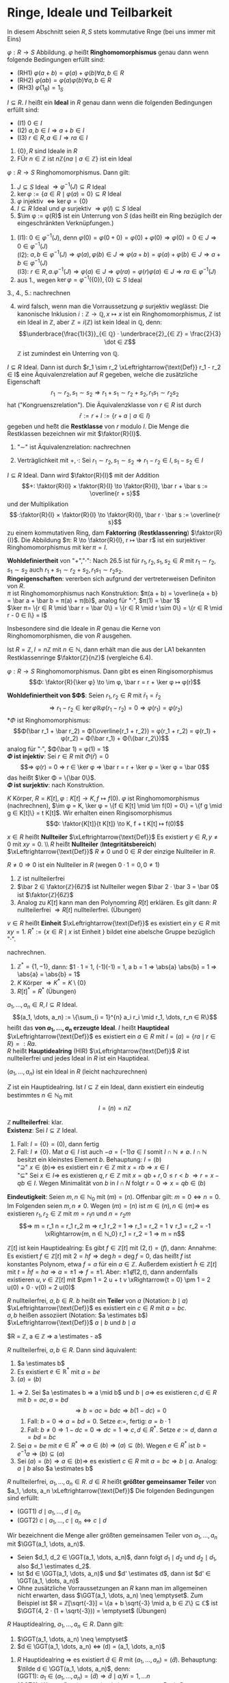 * Ringe, Ideale und Teilbarkeit
  In diesem Abschnitt seien $R, S$ stets kommutative Rnge (bei uns immer mit Eins)
  #+ATTR_LATEX: :options [Ringhomomorphismus]
  #+begin_defn latex
  $φ: R \to S$ Abbildung. $φ$ heißt *Ringhomomorphismus* genau dann wenn folgende	Bedingungen erfüllt sind:
  - (RH1) $φ(a + b) = φ(a) + φ(b) ∀ a, b ∈ R$
  - (RH2) $φ(a b) = φ(a)φ(b) ∀ a, b ∈ R$
  -	(RH3) $φ(1_R) = 1_S$
  #+end_defn
  #+ATTR_LATEX: :options [Ideal]
  #+begin_defn latex
  $I ⊆ R$. $I$ heißt ein *Ideal* in $R$ genau dann wenn die folgenden Bedingungen erfüllt sind:
  - (I1) $0 ∈ I$
  - (I2) $a, b ∈ I ⇒ a + b ∈ I$
  -	(I3) $r ∈ R, a ∈ I ⇒ r a ∈ I$
  #+end_defn
  #+begin_ex latex
  1. $\{0\}, R$ sind Ideale in $R$
  2. FÜr $n ∈ ℤ$ ist $n ℤ \{n a \mid a ∈ ℤ\}$ ist ein Ideal
  #+end_ex
  #+begin_remdef latex
  $φ: R \to S$ Ringhomomorphismus. Dann gilt:
  1. $J ⊆ S$ Ideal $⇒ φ^{-1}(J) ⊆ R$ Ideal
  2. $\ker φ := \{a ∈ R \mid φ(a) = 0\} ⊆ R$ Ideal
  3. $φ$ injektiv $⇔ \ker φ = \{0\}$
  4. $I ⊆ R$ Ideal und $φ$ surjektiv $⇒ φ (I) ⊆ S$ Ideal
  5. $\im φ	:= φ(R)$ ist ein Unterrung von $S$ (das heißt ein Ring bezügilch der eingeschränkten Verknüpfungen.)
  #+end_remdef
  #+begin_proof latex
  1. (I1): $0 ∈ φ^{-1}(J)$, denn $φ(0) = φ(0 + 0) = φ(0) + φ(0) ⇒ φ(0) = 0 ∈ J ⇒ 0 ∈ φ^{-1}(J)$ \\
     (I2): $a, b ∈ φ^{-1}(J) ⇒ φ(a), φ(b) ∈ J ⇒ φ(a + b) = φ(a) + φ(b) ∈ J ⇒ a + b ∈ φ^{-1}(J)$ \\
	 (I3): $r ∈ R, a . φ^{-1}(J) ⇒ φ(a) ∈ J ⇒ φ(r a) = φ(r) φ(a) ∈ J ⇒ ra ∈ φ^{-1}(J)$
  2. aus 1., wegen $\ker φ = φ^{-1}(\{0\}), \{0\} ⊆ S$ Ideal
  3., 4., 5.: nachrechnen
  #+end_proof
  #+begin_note latex
  4. [@4] wird falsch, wenn man die Vorraussetzung $φ$ surjektiv weglässt: Die kanonische Inklusion $i: ℤ \to ℚ, x ↦ x$ ist ein Ringhomomorphismus, $ℤ$ ist ein Ideal in $ℤ$,
	 aber $ℤ = i(ℤ)$ ist kein Ideal in $ℚ$, denn:
	 \[\underbrace{\frac{1}{3}}_{∈ ℚ} · \underbrace{2}_{∈ ℤ} = \frac{2}{3} \dot ∈ ℤ\]
	 $ℤ$ ist zumindest ein Unterring von $ℚ$.
  #+end_note
  #+begin_defthm latex
  $I ⊆ R$ Ideal. Dann ist durch $r_1 \sim r_2 \xLeftrightarrow{\text{Def}} r_1 - r_2 ∈ I$ eine Äquivalenzrelation auf $R$ gegeben, welche die zusätzliche Eigenschaft
  \[r_1 \sim r_2, s_1 \sim s_2 ⇒ r_1 + s_1 \sim r_2 + s_2, r_1 s_1 \sim r_2 s_2\]
  hat ("Kongruenszrelation"). Die Äquivalenzklasse von $r ∈ R$ ist durch
  \[\bar r := r + I := \{r + a \mid a ∈ I\}\]
  gegeben und heßt die *Restklasse* von $r$ modulo $I$. Die Menge die Restklassen bezeichnen wir mit $\faktor{R}{I}$.
  #+end_defthm
  #+begin_proof latex
  1. "$\sim$" ist Äquivalenzrelation: nachrechnen
  2. Verträglichkeit mit $+, ·$: Sei $r_1 \sim r_2, s_1 \sim s_2 ⇒ r_1 - r_2 ∈ I, s_1 - s_2 ∈ I$
	 \begin{align*}
	 ⇒ (r_1 + s_1) - (r_2 - s_2) &= \underbrace{(r_1 - r_2)}_{∈ I} + \underbrace{(s_1 - s_2)}_{∈ I} ∈ I  ⇒ r_1 + s_1 \sim r_2 + s_2 \\
  	 \intertext{Außerdem:}
  	 r_1 s_1 - r_2 s_2 &= \underbrace{r_1 (s_1 - s_2)}_{∈ I} + \underbrace{s_2(r_1 - r_2)}_{∈ I} ∈ I ∈ r_1 s_1 \sim r_2 s_2
     \end{align*}
  #+end_proof
  #+begin_defthm latex
  $I ⊆ R$ Ideal. Dann wird $\faktor{R}{I}$ mit der Addition
  \[+: \faktor{R}{I} × \faktor{R}{I} \to \faktor{R}{I}, \bar r + \bar s := \overline{r + s}\]
  und der Multiplikation
  \[·:\faktor{R}{I} × \faktor{R}{I} \to \faktor{R}{I}, \bar r · \bar s := \overline{r s}\]
  zu einem kommutativen Ring, dam *Faktorring* (*Restklassenring*) $\faktor{R}{I}$. Die Abbildung $π: R \to \faktor{R}{I}, r ↦ \bar r$ ist ein surjektiver Ringhomomorphismus mit $\ker π = I$.
  #+end_defthm
  #+begin_proof latex
  *Wohldefiniertheit* von "$+$","$·$": Nach 26.5 ist für $r_1, r_2, s_1, s_2 ∈ R$ mit $r_1 \sim r_2, s_1 \sim s_2$ auch $r_1 + s_1 \sim r_2 + s_2, r_1 s_1 \sim r_2 s_2$. \\
  *Ringeigenschaften*: vererben sich aufgrund der vertreterweisen Definiton von $R$. \\
  $π$ ist Ringhomomorphismus nach Konstruktion: $π(a + b) = \overline{a + b} = \bar a + \bar b = π(a) + π(b)$, analog für "$·$", $π(1) = \bar 1$ \\
  $\ker π= \{r ∈ R \mid \bar r = \bar 0\} = \{r ∈ R \mid r \sim 0\} = \{r ∈ R \mid r - 0 ∈ I\} = I$
  #+end_proof
  #+begin_note latex
  Insbesondere sind die Ideale in $R$ genau die Kerne von Ringhomomorphismen, die von $R$ ausgehen.
  #+end_note
  #+begin_ex latex
  Ist $R = ℤ, I = n ℤ$ mit $n ∈ ℕ$, dann erhält man die aus der LA1 bekannten Restklassenringe $\faktor{ℤ}{nℤ}$ (vergleiche 6.4).
  #+end_ex
  #+ATTR_LATEX: :options [26.8 (Homomorphiesatz für Ring)]
  #+begin_thm latex
  $φ: R \to S$ Ringhomomorphismus. Dann gibt es einen Ringisomorphismus
  \[Φ: \faktor{R}{\ker φ} \to \im φ, \bar r = r + \ker φ ↦ φ(r)\]
  #+end_thm
  #+begin_proof latex
  *Wohldefiniertheit von $Φ$*: Seien $r_1, r_2 ∈ R$ mit $\bar r_1 = \bar r_2$
  \[⇒ r_1 - r_2 ∈ \ker φ ℝ φ(r_1 - r_2) = 0 ⇒ φ(r_1) = φ(r_2)\]
  *$Φ$ ist Ringhomomorphismus:
  \[Φ(\bar r_1 + \bar r_2) = Φ(\overline{r_1 + r_2}) = φ(r_1 + r_2) = φ(r_1) + φ(r_2) = Φ(\bar r_1) + Φ(\{bar r_2\})\]
  analog für "$·$", $Φ(\bar 1) = φ(1) = 1$ \\
  *$Φ$ ist injektiv*: Sei $r ∈ R$ mit $Φ(\bar r) = 0$
  \[⇒ φ(r) = 0 ⇒ r ∈ \ker φ ⇒ \bar r = r + \ker φ = \ker φ = \bar 0\]
  das heißt $\ker Φ = \{\bar 0\}$. \\
  *$Φ$ ist surjektiv*: nach	Konstruktion.
  #+end_proof
  #+begin_ex latex
  $K$ Körper, $R = K[t], φ: K[t] \to K, f ↦ f(0)$. $φ$ ist Ringhomomorphismus (nachrechnen), $\im φ = K, \ker φ = \{f ∈ K[t] \mid \im f(0) = 0\} = \{f g \mid g ∈ K[t]\} = t K[t]$.
  Wir erhalten einen Ringisomorphismus
  \[Φ: \faktor{K[t]}{t K[t]} \to K, f + t K[t] ↦ f(0)\]
  #+end_ex
  #+ATTR_LATEX: :options [26.10]
  #+begin_defn latex
  $x ∈ R$ heißt *Nullteiler* $\xLeftrightarrow{\text{Def}}$ Es existiert $y ∈ R, y \neq 0$ mit $x y = 0$. \\ $R$ heißt *Nullteiler* (*Integritätsbereich*) $\xLeftrightarrow{\text{Def}}$ $R \neq 0$ und $0 ∈ R$ der einzige Nullteiler in $R$.
  #+end_defn
  #+begin_note latex
  $R \neq 0 ⇒ 0$ ist ein Nullteiler in $R$ (wegen $0 · 1 = 0, 0 \neq 1$)
  #+end_note
  #+begin_ex latex
  1. $ℤ$ ist nullteilerfrei
  2. $\bar 2 ∈ \faktor{ℤ}{6ℤ}$ ist Nullteiler wegen $\bar 2 · \bar 3 = \bar 0$ ist $\faktor{ℤ}{6ℤ}$
  3. Analog zu $K[t]$ kann man den Polynomring $R[t]$ erklären. Es gilt dann: $R$ nullteilerfrei $⇒ R[t]$ nullteilerfrei. (Übungen)
  #+end_ex
  #+ATTR_LATEX: :options [Einheit]
  #+begin_remdef latex
  $v ∈ R$ heißt *Einheit* $\xLeftrightarrow{\text{Def}}$ es existiert ein $y ∈ R$ mit $x y = 1$.
  $R^{\ast} := \{x ∈ R \mid x \text{ ist Einheit }\}$ bildet eine abelsche Gruppe bezüglich "$·$".
  #+end_remdef
  #+begin_proof latex
  nachrechnen.
  #+end_proof
  #+begin_ex latex
  1. $ℤ^{\ast} = \{1, -1\}$, dann: $1 · 1 = 1, (-1)(-1) = 1, a b = 1 ⇒ \abs{a} \abs{b} = 1 ⇒ \abs{a} = \abs{b} = 1$
  2. $K$ Körper $⇒ K^{\ast} = K \setminus \{0\}$
  3. $R[t]^{\ast} = R^{\ast}$ (Übungen)
  #+end_ex
  #+begin_defn latex
  $a_1, \dots, a_n ∈ R, I ⊆ R$ Ideal.
  \[(a_1, \dots, a_n) := \{\sum_{i = 1}^{n} a_i r_i \mid r_1, \dots, r_n ∈ R\}\]
  heißt das *von $a_1, \dots, a_n$ erzeugte Ideal*. $I$ heißt *Hauptideal* $\xLeftrightarrow{\text{Def}}$ es existiert ein $a ∈ R$ mit $I = (a) = \{r a \mid r ∈ R\} =: R a$. \\
  $R$ heißt *Hauptidealring* (HIR) $\xLeftrightarrow{\text{Def}}$ $R$ ist nullteilerfrei und jedes Ideal in $R$ ist ein Hauptideal.
  #+end_defn
  #+begin_note latex
  $(a_1, \dots, a_n)$ ist ein Ideal in $R$ (leicht nachzurechnen)
  #+end_note
  #+begin_remark latex
  $Z$ ist ein Hauptidealring. Ist $I ⊆ ℤ$ ein Ideal, dann existiert ein eindeutig bestimmtes $n ∈ ℕ_0$ mit
  \[I = (n) = n ℤ\]
  #+end_remark
  #+begin_proof latex
  *$ℤ$ nullteilerfrei*: klar. \\
  *Existenz*: Sei $I ⊆ ℤ$ Ideal.
  1. Fall: $I = \{0\} = (0)$, dann fertig
  2. Fall: $I \neq \{0\}$. Mat $a ∈ I$ ist auch $-a = (-1) a ∈ I$ somit $I ∩ ℕ \neq \emptyset$. $I ∩ ℕ$ besitzt ein kleinstes Element $b$. Behauptung: $I = (b)$ \\
	 "$\supseteq$" $x ∈ (b) ⇒$ es existiert ein $r ∈ ℤ$ mit $x = r b ⇒ x ∈ I$ \\
	 "$⊆$" Sei $x ∈ I ⇒$ es	existieren $q, r ∈ ℤ$ mit $x = q b + r, 0 \leq r < b$
	 $⇒ r = x - q b ∈ I$. Wegen Minimalität von $b$ in $I ∩ N$ folgt $r = 0 ⇒ x = q b ∈ (b)$
  *Eindeutigkeit*: Seien $m, n ∈ ℕ_0$ mit $(m) = (n)$. Offenbar gilt: $m = 0 ⇔ n = 0$. Im Folgenden seien $m, n \neq 0$. Wegen $(m) = (n)$ ist $m ∈ (n), n ∈ (m) ⇒$ es existieren $r_1, r_2 ∈ ℤ$ mit
  $m = r_1 n$ und $n = r_2 m$
  \[⇒ m = r_1 n = r_1 r_2 m ⇒ r_1 r_2 = 1 ⇒ r_1 = r_2 = 1 ∨ r_1 = r_2 = -1 \xRightarrow{m, n ∈ ℕ_0} r_1 = r_2 = 1 ⇒ m = n\]
  #+end_proof
  #+begin_ex latex
  $ℤ[t]$ ist kein Hauptidealring: Es gibt $f ∈ ℤ[t]$ mit $(2, t) = (f)$, dann: Annahme: Es existiert $f ∈ ℤ[t]$ mit $2 = h f ⇒ \deg h = \deg f = 0$, das heißt $f$ ist konstantes Polynom, etwa $f = a$ für ein
  $a ∈ ℤ$. Außerdem existiert $\tilde h ∈ ℤ[t]$ mit $t = \tilde h f = h a ⇒ a = \pm 1 ⇒ f = \pm 1$. Aber: $\pm 1 \not ∈ (2, t)$, dann andernfalls existieren $u, v ∈ ℤ[t]$ mit $\pm 1 = 2 u + t v \xRightarrow{t = 0} \pm 1 = 2 u(0) + 0 · v(0) = 2 u(0)$
  #+end_ex
  #+begin_defn latex
  $R$ nullteilerfrei, $a, b ∈ R$. $b$ heißt ein *Teiler* von $a$ (Notation: $b \mid a$) $\xLeftrightarrow{\text{Def}}$ es existiert ein $c ∈ R$ mit $a = b c$. \\
  $a, b$ heißen assoziiert (Notation: $a \estimates b$) $\xLeftrightarrow{\text{Def}}$ $a \mid b$ und $b \mid a$
  #+end_defn
  #+begin_ex latex
  $R = ℤ, a ∈ ℤ ⇒ a \estimates - a$
  #+end_ex
  #+begin_remark latex
  $R$ nullteilerfrei, $a, b ∈ R$. Dann sind äquivalent:
  1. $a \estimates b$
  2. Es existiert $e ∈ ℝ^{\ast}$ mit $a = b e$
  3. $(a) = (b)$
  #+end_remark
  #+begin_proof latex
  1. $⇒$ 2. Sei $a \estimates b ⇒ a \mid b$ und $b \mid a ⇒$ es existieren $c, d ∈ R$ mit $b = a c, a = b d$
	 \[⇒ b = a c = b d c ⇒ b(1 - d c) = 0\]
	 1. Fall: $b = 0 ⇒ a = b d = 0$. Setze $e :=$, fertig: $a = b · 1$
	 2. Fall: $b \neq 0 ⇒ 1 - d c = 0 ⇒ d c = 1 ⇒ c, d ∈ R^{\ast}$. Setze $e := d$, dann $a = b d = b c$
  2. Sei $a = b e$ mit $e ∈ R^{\ast} ⇒ a ∈ (b) ⇒ (a) ⊆ (b)$. Wegen $e ∈ R^{\ast}$ ist $b = e^{-1} a ⇒ (b) ⊆ (a)$
  3. Sei $(a) = (b) ⇒ a ∈ (b) ⇒$ es existiert $c ∈ R$ mit $a = b c ⇒ b \mid a$. Analog: $a \mid b$ also $a \estimates b$
  #+end_proof
  #+begin_defn latex
  $R$ nullteilerfrei, $a_1, \dots, a_n ∈ R$. $d ∈ R$ heißt *größter gemeinsamer Teiler* von $a_1, \dots, a_n \xLeftrightarrow{\text{Def}}$ Die folgenden Bedingungen sind erfüllt:
  - (GGT1) $d \mid a_1, \dots, d \mid a_n$
  -	(GGT2) $c \mid a_1, \dots, c \mid a_n ⇔ c \mid d$
  #+end_defn
  #+begin_proof latex
  Wir bezeichnent die Menge aller größten gemeinsamen Teiler von $a_1, \dots, a_n$ mit $\GGT(a_1, \dots, a_n)$.
  #+end_proof
  #+begin_note latex
  - Seien $d_1, d_2 ∈ \GGT(a_1, \dots, a_n)$, dann folgt $d_1 \mid d_2$ und $d_2 \mid d_1$, also $d_1 \estimates d_2$.
  - Ist $d ∈ \GGT(a_1, \dots, a_n)$ und $d' \estimates d$, dann ist $d' ∈ \GGT(a_1, \dots, a_n)$
  -	Ohne zusätzliche Vorraussetzungen an $R$ kann man im allgemeinen nicht erwarten, dass $\GGT(a_1, \dots, a_n) \neq \emptyset$. Zum Beispiel ist $R = ℤ[\sqrt{-3}] = \{a + b \sqrt{-3} \mid a, b ∈ ℤ\} ⊆ ℂ$ ist
	$\GGT(4, 2 · (1 + \sqrt{-3})) = \emptyset$ (Übungen)
  #+end_note
  #+begin_remark latex
  $R$ Hauptidealring, $a_1, \dots, a_n ∈ R$. Dann gilt:
  1. $\GGT(a_1, \dots, a_n) \neq \emptyset$
  2. $d ∈ \GGT(a_1, \dots, a_n) ⇔ (d) = (a_1, \dots, a_n)$
  #+end_remark
  #+begin_proof latex
  1. $R$ Hauptidealring $⇒$ es existiert $\tilde d ∈ R$ mit $(a_1, \dots, a_n) = (\tilde d)$. Behauptung: $\tilde d ∈ \GGT(a_1, \dots, a_n)$, denn: \\
     (GGT1): $a_1 ∈ (a_1, \dots, a_n) = (\tilde d) ⇒ \tilde d \mid a_i ∀ i = 1, \dots n$ \\
     (GGT2): Wegen $\tilde d ∈ (a_1, \dots, a_n)$ existieren $r_1, \dots, r_n ∈ R$ mit $\tilde d = r_1 a_1 + \dots + r_n a_n$. Ist $c ∈ R$ mit $c \mid a_1, \dots, c \mid a_n$, dann folgt
     $c \mid r_1 a_1 + \dots + r_n a_n = \tilde d$
  2. "$⇒$" $d ∈ \GGT(a_1, \dots, a_n) ⇒ d \estimates \tilde d ⇒ (d) = (\tilde d) = (a_1, \dots, a_n)$
	 "$\impliedby$" Sei $(d) = (a_1, \dots, a_n) ⇒ d ∈ \GGT(a_1, \dots, a_n)$ mit Argument aus dem Beweis von 1.
  #+end_proof
  #+begin_note latex
  - Im Fall $R = ℤ, a_1, \dots, a_n ∈ ℤ$ ist $\GGT(a_1, \dots, a_n) ∩ ℕ_0 = \{d\}$ für ein $d ∈ ℕ_0$ (beachte $ℤ^{\ast} = \{\pm 1\}$). Mann nennt dann $d$ *den* größten gemeinsamen Teiler von $a_1, \dots, a_n$
    \[d =: \ggT(a_1, \dots, a_n)\]
  - Im Fall $R = K[T]$ (wobei $K$ Körper, in 27, dies ein Hauptidealring), $f_1, \dots, f_n ∈ K[t]$, nicht alle $f_i = 0$, existiert ein eindeutig bestimmtes normiertes Polynom $d ∈ K[t]$ mit $d ∈ \GGT(f_1, \dots, f_n)$ (bechte: $K[t]^{\ast} = K^{\ast}$). Man nennt
	\[d =: \ggT(f_1, \dots, f_n)\]
	*den* größten gemeinsamen Teiler von $f_1, \dots, f_n$ und setzt
	\[\ggT(0, \dots, 0) := 0\]
  #+end_note
  #+begin_conc latex
  $R$ Hauptidealring, $a, b ∈ R, d ∈ \GGT(a, b)$. Dann existieren $u, v ∈ R$ mit $d = u a + v b$.
  #+end_conc
  #+begin_proof latex
  aus 26.21: $(d) = (a, b)$
  #+end_proof
  #+begin_defn latex
  $R$ nullteilerfrei, $p ∈ R \setminus (R^{\ast} ∪ \{0\})$
  - $p$ heißt *irreduzibel* $\xLeftrightarrow{\text{Def}}$ Aus $p = ab$ mit $a, b ∈ R$ folgt stets $a ∈ R^{\ast}$ oder $b ∈ R^{\ast}$
  -	$p$ heißt *Primelement* $\xLeftrightarrow{\text{Def}}$ Aus $p \mid a b$ folgt stets $p \mid a$ oder $p \mid b$
  #+end_defn
  #+begin_note latex
  $p$ irreduzibel / Primelement, $p' \estimates p ⇒ p'$ irreduzibel / Primelment
  #+end_note
  #+begin_ex latex
  irreduzible Elemente inn $ℤ =$ Primzahlen $p$ aus $N$ sowie deren Negative $- p$. Primelelemente in $ℤ$?
  #+end_ex
  Frage: Zusammenhang zwischen irreduziblen Elementen und Primelementen?
  #+begin_remark latex
  $R$ nullteilerfrei, $p ∈ R \setminus (R^{\ast} ∪ \{0\})$ Primelement. Dann ist $p$ irreduzibel.
  #+end_remark
  #+begin_proof latex
  1. Wir setzet $S := \faktor{R}{(p)}$. Behauptung $S$ ist nullteilerfrei, denn: Wegen $p \not ∈ R^{\ast}$ ist $(p) \neq R$, das heißt $S \neq 0$. Sind $\bar x, \bar y ∈ S$ mit
	 $\bar x \bar y = \bar 0$ und $\bar y \neq \bar 0$, das heißt $x y ∈ (p)$ und $y \not ∈ (p) ⇒ p \mid x y$ und $p \not \mid p ⇒ p \mid x ⇒ \bar x = \bar 0$
  2. Sei $p = a b$ mit $a, b ∈ R$. In $s = \faktor{R}{(p)}$ ist $\bar 0 = \bar p = \bar a \bar b ⇒ \bar a = \bar 0 ∨ \bar b = \bar 0$. Ohne Einschränkung $\bar a = \bar 0 ⇒$ Es existierte $d ∈ R$ mit
	 $a = p d ⇒ p = a b = p d b ⇒ p(1 - d b) = 0 ⇒ 1 - d b = 0 ⇒ d b = 1 ⇒ b ∈ R^{\ast}$
  #+end_proof
  #+begin_note latex
  Es gibt Beispiele für irreduzible Elemente, die keine Primelemente sind (Übungen)
  #+end_note
  #+begin_thm latex
  $R$ Hauptidealring, $p ∈ R \setminus (R^{\ast} ∪ \{0\})$. Dann sind äquivalent:
  1. $p$ ist irreduzibel
  2. $p$ ist Primelement
  #+end_thm
  #+begin_proof latex
  2. [@2] $⇒$ 1. aus 26.25
  1. [@1] $\impliedby$ 2. Sei $p$ irreduzibel.
	 1. Behauptung: Ist $I ⊆ R$ mit $(p) ⊊ I$, dann ist $I = R$, denn: Sei $(p) ⊊ I$. Da $R$ Hauptidealring existiert $a ∈ R$ mit $I = (a) ⇒ ∃ c ∈ R: p = a c ⇒ a ∈ R^{\ast} ∨ c ∈ ℝ^{\ast}$. Falls $c ∈ R^{\ast}$, dann $(p) = (a) = I\lightning$ Also $a ∈ R^{\ast}$, das heißt $(a) = I = R$.
	 2. $\faktor{R}{(p)}$ ist ein Körper, denn:
		Sei $\bar x ∈ \faktor{R}{(p)}, \bar x \neq \bar 0 ⇒ x \not ∈ (p) ⇒ I := (x, p)$ ist ein Ideal in $R$ mit $(p) ⊊ I ⇒ I = R ⇒ 1 ∈ I ⇒ ∃ u, v ∈ R: 1 = u x + v p ⇒ \bar 1 = \bar u \bar x + \bar v \underbrace{\bar p}_{= 0} = \bar u \bar x$
	 3.	$p$ ist Primelement, denn: Seien $a, b ∈ R$ mit $p \mid a b ⇒$ in $\faktor{R}{(p)}$ ist $\bar 0 = \bar p = \bar a \bar b$. Nach 2. ist $\faktor{R}{(p)}$ ein Körper, also nullteilerfrei (6.11) $⇒ \bar a = \bar 0 ∨ \bar b = \bar 0 ⇒ p \mid a ∨ p \mid b$
  #+end_proof
  #+begin_note latex
  - Beweis hat gezeigt: $R$ Hauptidealring, $p$ irreduzibles Element in $R$, dann ist $\faktor{R}{(p)}$ ein Körper.
  -	Primelement in $ℤ =$ irreduzibles Element in $ℤ$
  #+end_note
  Frage: Wann gilt in $R$ ein Analogon des Satzes über die eindeutige Primfaktorzerlegung in $ℤ$?
  #+begin_defn latex
  $R$ nullteilerfrei. $R$ heißt *faktoriell* $\xLeftrightarrow{\text{Def}}$ Jedes $a ∈ R \setminus (R^{\ast} ∪ \{0\})$ lässt sich eindeutig bis auf Reihenfolge und Assoziiertheit als Produkt
  irreduzibler Elemente aus $R$ schreiben, das heißt es existieren irreduzible Elemente $p_1, \dots, p_r ∈ R$ mit
  $a = p_1 · \dots · p_r$  und sind $q_1, \dots, q_s ∈ R$ irreduzible Elemente mit $a = q_1 · \dots · q_s$, so ist $r = s$ und nach Umordnen ist $p_i \estimates q_i$ für $i = 1, \dots, r$
  #+end_defn
  Ziel: Hauptidealringe sind faktoriell.
  #+begin_defn latex
  $R$ heißt *noethersch* $\xLeftrightarrow{\text{Def}}$ Für jede aufsteigende Kette $I_1 ⊆ I_2 ⊆ \dots$ von Idealen in $R$ existiert ein $n ∈ ℕ$ mit $I_k = I_n$ für alle $k \geq n$
  #+end_defn
  #+begin_remark latex
  $R$ Hauptidealring. Dann ist $R$ noethersch.
  #+end_remark
  #+begin_proof latex
  Sei $I_1 ⊆ I_2 ⊆ \dots$ eine aufsteigende Kette von Idealen aus $R$. Setze
  \[I := \cup_{k \geq 1} I_k\]
  1. $I$ ist ein Ideal in $R$, dann: \\
	 (I1) $0 ∈ I_k ∀ k ∈ ℕ ⇒ 0 ∈ I$ \\
	 (I2) Seien $a, b ∈ I ⇒ ∃ k, l ∈ ℕ: a ∈ I_k, b ∈ I_l$. Mit $m := \max \{k, l\}$ ist $a, b ∈ I_m ⇒ a + b ∈ I_m ⊆ I$ \\
	 (I3) $a ∈ I, r ∈ R ⇒ ∃ k ∈ ℕ: a ∈ I_k ⇒ r a ∈ I_k ⊆ I$
  2. Wegen 1. und $R$ Hauptidealring existiert ein $a ∈ R$ mit $I = (a)$, insbesondere $a ∈ I ⇒ ∃ n ∈ ℕ: a ∈ I_n ⇒ (a) ⊆ I_n ⊆ I = (a) ⇒ I_n = I ⇒ I_k = I = I_n ∀ k \geq n$
  #+end_proof
  #+begin_thm latex
  $R$ Hauptidealring. Dann ist $R$ faktoriell.
  #+end_thm
  #+begin_proof latex
  1. Existenz von Zerlegung in irreduzible Elemente. Setze
	 \[M := \{(a) \mid a ∈ R \setminus (R^{\ast} ∪ \{0\}) \mid \text{ besitzt keine Faktorisierung in irreduziblen Elementen}\}\]
	 $M$ ist wohldefiniert, da Bedingung an $a$ invariant unter Assoziativitätheit. \\
	 Annahme: $M \neq \emptyset$ \\
	 Wegen 26.29 existiert bezüglich "$⊆$" maximales Element $I ∈ M$, denn: Anderenfalls existiert zu jedem $I ∈ M$ ein $I' ∈ M$ mit $I ⊊ I'$,
	 das liefert eine unendliche strikt aufsteigende Kette von von Idealen
	 in $R$ \lightning zu $R$ noethersch. \\
	 Es existiert $a ∈ R$ mit $I = (a)$. $a$ ist nicht irreduzibel, denn für $a$ irreduzibel wäre $a$ selbst eine Faktorisierung in irreduzible Elemente $⇒ I = (a) \not ∈ M$ \lightning.
	 $⇒ ∃ a_1, a_2 ∈ R \setminus (R^{\ast} ∪ \{0\})$ mit $a = a_1 a_2 ⇒ (a) ⊆ (a_1), (a) ⊆ (a_2)$. Wäre $(a) = (a_1)$, dann existiert $b ∈ R^{\ast}$ mit $a = a_1 b = a_1 a_2 ⇒ a_2 = b ∈ ℝ^{\ast}$ \lightning.
	 Also $(a) ⊊ (a_1)$, analog $(a) ⊊ (a_2)$ \\
	 $⇒ (a_1),(a_2) \not ∈ M ⇒ a_1, a_2$ haben Faktorisierung in irreduzible Elemente also auch $a = a_1 a_2$ \lightning.
	 Also $M = \emptyset ⇒$ Existenz
  2. Eindeutigkeit von Zerlegung: Sei $a = p_1 · \dots · p_r = q_1 · \dots · q_s$ mit $p_1, \dots, p_r, q_1, \dots, q_s$ irreduzibel.
	 Beweis per Induktion nach $r$: \\
	 Induktionsanfang: $r = 0 ⇒ a = 1 ⇒ s = 0$ (sonst $q_1, \dots, q_s ∈ R^{\ast}\lightning$) \\
	 Induktionsschritt: Behauptung für $0, \dots, r - 1$ bewiesen.
	 \[p_1 \mid p_1 · \dots · p_r = q_1 · \dots · q_s ⇒ ∃ j ∈ \{1, \dots, s\}: p_1 \mid q_j\]
     Nach Umnummerierung sei $j = 1$ also $p_1 \mid q_1$, etwa $q_1 = c p_1$ mit $c ∈ R$. Da $q_1$ irreduzibel folgt $c ∈ R^{\ast}$, also $p_1 \estimates q_1$.
	 \[⇒ p_1 · \dots · p_r = c p_1 q_2 · \dots · q_s ⇒ p_1 (p_2 · \dots · p_r - c q_2 · \dots · q_s) = 0\]
	 $⇒ p_2 · \dots · p_r = (c q_2) · \dots · q_s$. Wegen $c ∈ R^{\ast}$ ist $c q_2$ irreduzibel $⇒ r - 1 = s - 1$ ($⇒ r = s$) und nach Umnummerierung
	 \[p_2 \estimates c q_2 = q_2, p_3 \estimates q_3, \dots, p_r \estimates q_r\]
  #+end_proof
  #+begin_note latex
  - Fasst man in einer Zerlegung eines Elementes zueinander assoziierter Faktoren zusammen und erlaubt einen Vorfaktor $c ∈ R^{\ast}$, so erhält man eine Darstellung für Elemente $a ∈ R \setminus (R^{\ast} ∪\{0\})$ der FOrm
	\[a = c p_1^{e_1} · \dots · p_r^{e_r}\]
	mit $c . R^{\ast}, p_1, \dots, p_r$ irreduzibel, $p_1 \not \estimates p_j$ für $i \neq j, e_1, \dots, e_r ∈ ℕ$. Ist dann $a = d q_1^{f_1} · \dots · q_s^{f_s}$ mit $d ∈ R^{\ast}, q_1, \dots, q_s$ irreduzibel,
	$q_i \not \estimates q_j$ FÜr $i \neq j$, $f_1,\dots, f_s ∈ ℕ$, dann ist $r = s$ und nach Umnummerierung ist $p_i \estimates q_i, e_i = f_i$ für $i = 1, \dots, r$.
  #+end_note
